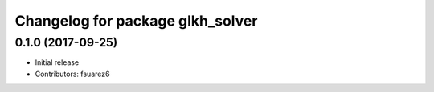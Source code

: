 ^^^^^^^^^^^^^^^^^^^^^^^^^^^^^^^^^
Changelog for package glkh_solver
^^^^^^^^^^^^^^^^^^^^^^^^^^^^^^^^^

0.1.0 (2017-09-25)
------------------
* Initial release
* Contributors: fsuarez6
